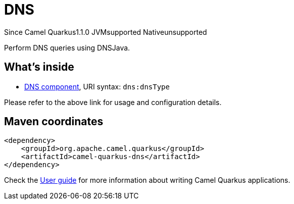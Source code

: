 // Do not edit directly!
// This file was generated by camel-quarkus-maven-plugin:update-extension-doc-page

[[dns]]
= DNS
:page-aliases: extensions/dns.adoc
:cq-since: 1.1.0
:cq-artifact-id: camel-quarkus-dns
:cq-native-supported: false
:cq-status: Preview
:cq-description: Perform DNS queries using DNSJava.
:cq-deprecated: false
:cq-targetRuntime: JVM

[.badges]
[.badge-key]##Since Camel Quarkus##[.badge-version]##1.1.0## [.badge-key]##JVM##[.badge-supported]##supported## [.badge-key]##Native##[.badge-unsupported]##unsupported##

Perform DNS queries using DNSJava.

== What's inside

* https://camel.apache.org/components/latest/dns-component.html[DNS component], URI syntax: `dns:dnsType`

Please refer to the above link for usage and configuration details.

== Maven coordinates

[source,xml]
----
<dependency>
    <groupId>org.apache.camel.quarkus</groupId>
    <artifactId>camel-quarkus-dns</artifactId>
</dependency>
----

Check the xref:user-guide/index.adoc[User guide] for more information about writing Camel Quarkus applications.
